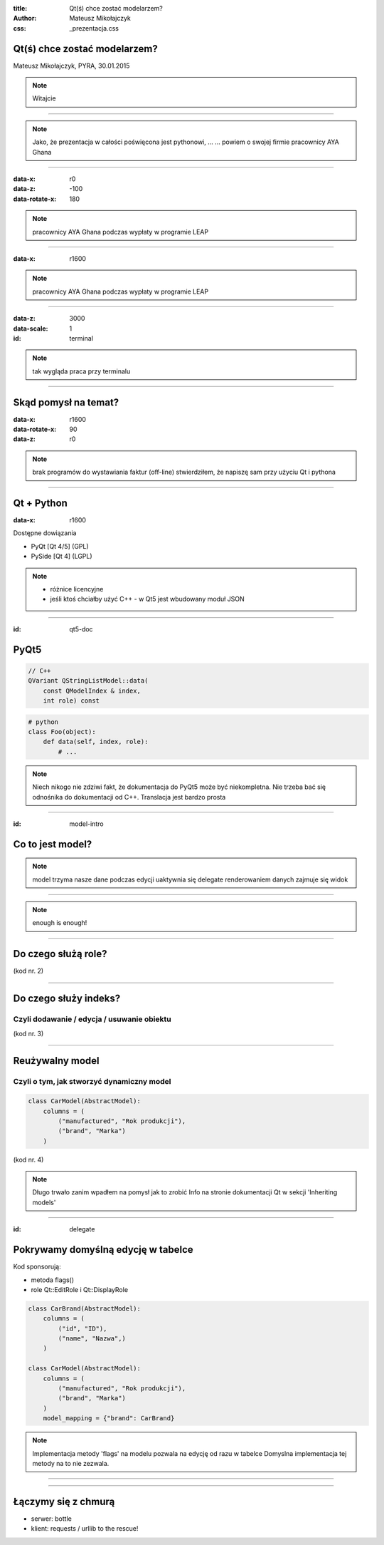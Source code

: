 :title: Qt(ś) chce zostać modelarzem?
:author: Mateusz Mikołajczyk
:css: _prezentacja.css

Qt(ś) chce zostać modelarzem?
=============================

Mateusz Mikołajczyk, PYRA, 30.01.2015

.. image:: images/temat.png

.. note:: Witajcie

----

.. image:: images/IMG_4623.JPG

.. note::
    Jako, że prezentacja w całości poświęcona jest pythonowi, ...
    ... powiem o swojej firmie
    pracownicy AYA Ghana

----

:data-x: r0
:data-z: -100
:data-rotate-x: 180

.. image:: images/IMG_2778.JPG

.. note::
    pracownicy AYA Ghana podczas wypłaty w programie LEAP

----

:data-x: r1600

.. image:: images/IMG_2865.JPG

.. note::
    pracownicy AYA Ghana podczas wypłaty w programie LEAP

----

:data-z: 3000
:data-scale: 1

:id: terminal

.. image:: images/terminal.png

.. note::
    tak wygląda praca przy terminalu

----

Skąd pomysł na temat?
=====================

:data-x: r1600
:data-rotate-x: 90
:data-z: r0

.. image:: images/lavare.jpg
.. note::
    brak programów do wystawiania faktur (off-line)
    stwierdziłem, że napiszę sam przy użyciu Qt i pythona

----

Qt + Python
===========

:data-x: r1600

Dostępne dowiązania

* PyQt [Qt 4/5] (GPL)
* PySide [Qt 4] (LGPL)

.. note::
    * różnice licencyjne
    * jeśli ktoś chciałby użyć C++ - w Qt5 jest wbudowany moduł JSON

----

:id: qt5-doc

PyQt5
=====

.. image:: images/pyqt5-docs.png

.. code:: cpp

    // C++
    QVariant QStringListModel::​data(
        const QModelIndex & index,
        int role) const

.. code:: python

    # python
    class Foo(object):
        def data(self, index, role):
            # ...

.. note:: 
    Niech nikogo nie zdziwi fakt, że dokumentacja do PyQt5 może być niekompletna.
    Nie trzeba bać się odnośnika do dokumentacji od C++.
    Translacja jest bardzo prosta

----

:id: model-intro

Co to jest model?
=================

.. image:: images/modelview-overview.png

.. note::
    model trzyma nasze dane
    podczas edycji uaktywnia się delegate
    renderowaniem danych zajmuje się widok

----

.. image:: images/talk-is-cheap.jpg

.. note::
    enough is enough!

----

Do czego służą role?
====================

(kod nr. 2)

----

Do czego służy indeks?
======================

Czyli dodawanie / edycja / usuwanie obiektu
-------------------------------------------

(kod nr. 3)

----

Reużywalny model
================

Czyli o tym, jak stworzyć dynamiczny model
------------------------------------------

.. code:: python

    class CarModel(AbstractModel):
        columns = (
            ("manufactured", "Rok produkcji"),
            ("brand", "Marka")
        )

(kod nr. 4)

.. note::
    Długo trwało zanim wpadłem na pomysł jak to zrobić
    Info na stronie dokumentacji Qt w sekcji 'Inheriting models'

----

:id: delegate

Pokrywamy domyślną edycję w tabelce
===================================

Kod sponsorują:

* metoda flags()
* role Qt::EditRole i Qt::DisplayRole

.. code:: python

    class CarBrand(AbstractModel):
        columns = (
            ("id", "ID"),
            ("name", "Nazwa",)
        )

    class CarModel(AbstractModel):
        columns = (
            ("manufactured", "Rok produkcji"),
            ("brand", "Marka")
        )
        model_mapping = {"brand": CarBrand}

.. note::
    Implementacja metody 'flags' na modelu pozwala na edycję od razu w tabelce
    Domyslna implementacja tej metody na to nie zezwala.

----

.. image:: images/yawn-collage.jpg

----

Łączymy się z chmurą
====================

* serwer: bottle
* klient: requests / urllib to the rescue!